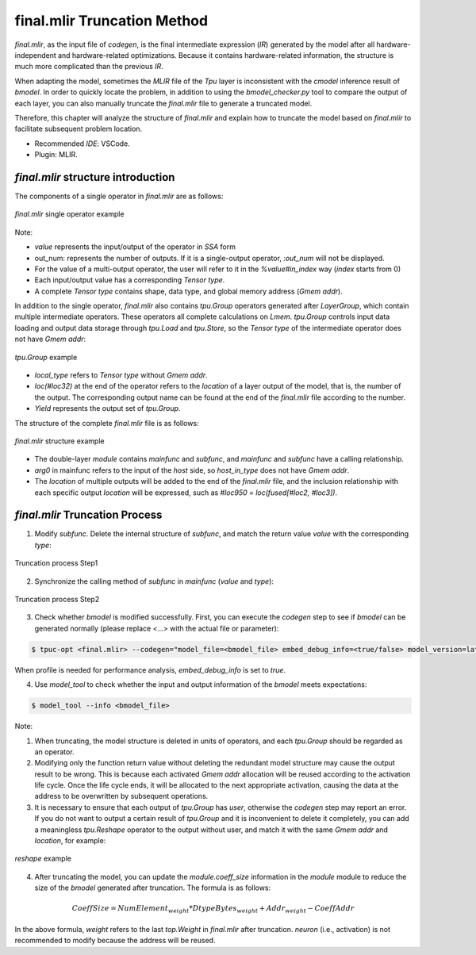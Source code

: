 final.mlir Truncation Method
=================================

`final.mlir`, as the input file of `codegen`, is the final intermediate expression (`IR`) generated by the model after all hardware-independent and hardware-related optimizations. Because it contains hardware-related information, the structure is much more complicated than the previous `IR`.

When adapting the model, sometimes the `MLIR` file of the `Tpu` layer is inconsistent with the `cmodel` inference result of `bmodel`. In order to quickly locate the problem, in addition to using the `bmodel_checker.py` tool to compare the output of each layer, you can also manually truncate the `final.mlir` file to generate a truncated model.

Therefore, this chapter will analyze the structure of `final.mlir` and explain how to truncate the model based on `final.mlir` to facilitate subsequent problem location.

* Recommended `IDE`: VSCode.
* Plugin: MLIR.

`final.mlir` structure introduction
--------------------------------------

The components of a single operator in `final.mlir` are as follows:

.. figure:: ../assets/op_sample.png
  :align: center

  `final.mlir` single operator example

Note:

* `value` represents the input/output of the operator in `SSA` form

* out_num: represents the number of outputs. If it is a single-output operator, `:out_num` will not be displayed.

* For the value of a multi-output operator, the user will refer to it in the `%value#in_index` way (`index` starts from 0)

* Each input/output value has a corresponding `Tensor type`.

* A complete `Tensor type` contains shape, data type, and global memory address (`Gmem addr`).


In addition to the single operator, `final.mlir` also contains `tpu.Group` operators generated after `LayerGroup`, which contain multiple intermediate operators. These operators all complete calculations on `Lmem`. `tpu.Group` controls input data loading and output data storage through `tpu.Load` and `tpu.Store`, so the `Tensor type` of the intermediate operator does not have `Gmem addr`:

.. figure:: ../assets/group_op_sample.png
  :align: center

  `tpu.Group` example

* `local_type` refers to `Tensor type` without `Gmem addr`.

* `loc(#loc32)` at the end of the operator refers to the `location` of a layer output of the model, that is, the number of the output. The corresponding output name can be found at the end of the `final.mlir` file according to the number.
* `Yield` represents the output set of `tpu.Group`.

The structure of the complete `final.mlir` file is as follows:

.. figure:: ../assets/final_mlir_sample.png
  :align: center

  `final.mlir` structure example

* The double-layer `module` contains `mainfunc` and `subfunc`, and `mainfunc` and `subfunc` have a calling relationship.

* `arg0` in mainfunc refers to the input of the `host` side, so `host_in_type` does not have `Gmem addr`.

* The `location` of multiple outputs will be added to the end of the `final.mlir` file, and the inclusion relationship with each specific output `location` will be expressed, such as `#loc950 = loc(fused[#loc2, #loc3])`.

.. _final_mlir_truncate:

`final.mlir` Truncation Process
--------------------------------

1. Modify `subfunc`. Delete the internal structure of `subfunc`, and match the return value `value` with the corresponding `type`:

.. figure:: ../assets/truncate_final_1.png
  :align: center

  Truncation process Step1

2. Synchronize the calling method of `subfunc` in `mainfunc` (`value` and `type`):

.. figure:: ../assets/truncate_final_2.png
  :align: center

  Truncation process Step2

3. Check whether `bmodel` is modified successfully. First, you can execute the `codegen` step to see if `bmodel` can be generated normally (please replace `<...>` with the actual file or parameter):

.. code-block:: shell

  $ tpuc-opt <final.mlir> --codegen="model_file=<bmodel_file> embed_debug_info=<true/false> model_version=latest" -o /dev/null

When profile is needed for performance analysis, `embed_debug_info` is set to `true`.

4. Use `model_tool` to check whether the input and output information of the `bmodel` meets expectations:

.. code-block:: shell

  $ model_tool --info <bmodel_file>


Note:

1. When truncating, the model structure is deleted in units of operators, and each `tpu.Group` should be regarded as an operator.

2. Modifying only the function return value without deleting the redundant model structure may cause the output result to be wrong. This is because each activated `Gmem addr` allocation will be reused according to the activation life cycle. Once the life cycle ends, it will be allocated to the next appropriate activation, causing the data at the address to be overwritten by subsequent operations.

3. It is necessary to ensure that each output of `tpu.Group` has `user`, otherwise the `codegen` step may report an error. If you do not want to output a certain result of `tpu.Group` and it is inconvenient to delete it completely, you can add a meaningless `tpu.Reshape` operator to the output without user, and match it with the same `Gmem addr` and `location`, for example:

.. figure:: ../assets/reshape_sample.png
    :align: center

    `reshape` example

4. After truncating the model, you can update the `module.coeff_size` information in the `module` module to reduce the size of the `bmodel` generated after truncation. The formula is as follows:

.. math::

    CoeffSize = NumElement_{weight} * DtypeBytes_{weight} + Addr_{weight} - CoeffAddr

In the above formula, `weight` refers to the last `top.Weight` in `final.mlir` after truncation. `neuron` (i.e., activation) is not recommended to modify because the address will be reused.
